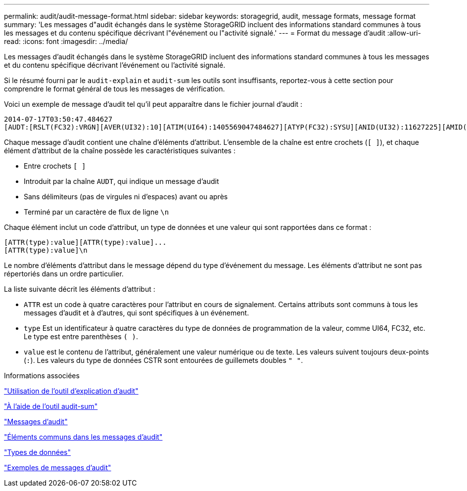 ---
permalink: audit/audit-message-format.html 
sidebar: sidebar 
keywords: storagegrid, audit, message formats, message format 
summary: 'Les messages d"audit échangés dans le système StorageGRID incluent des informations standard communes à tous les messages et du contenu spécifique décrivant l"événement ou l"activité signalé.' 
---
= Format du message d'audit
:allow-uri-read: 
:icons: font
:imagesdir: ../media/


[role="lead"]
Les messages d'audit échangés dans le système StorageGRID incluent des informations standard communes à tous les messages et du contenu spécifique décrivant l'événement ou l'activité signalé.

Si le résumé fourni par le `audit-explain` et `audit-sum` les outils sont insuffisants, reportez-vous à cette section pour comprendre le format général de tous les messages de vérification.

Voici un exemple de message d'audit tel qu'il peut apparaître dans le fichier journal d'audit :

[listing]
----
2014-07-17T03:50:47.484627
[AUDT:[RSLT(FC32):VRGN][AVER(UI32):10][ATIM(UI64):1405569047484627][ATYP(FC32):SYSU][ANID(UI32):11627225][AMID(FC32):ARNI][ATID(UI64):9445736326500603516]]
----
Chaque message d'audit contient une chaîne d'éléments d'attribut. L'ensemble de la chaîne est entre crochets (`[ ]`), et chaque élément d'attribut de la chaîne possède les caractéristiques suivantes :

* Entre crochets `[ ]`
* Introduit par la chaîne `AUDT`, qui indique un message d'audit
* Sans délimiteurs (pas de virgules ni d'espaces) avant ou après
* Terminé par un caractère de flux de ligne `\n`


Chaque élément inclut un code d'attribut, un type de données et une valeur qui sont rapportées dans ce format :

[listing]
----
[ATTR(type):value][ATTR(type):value]...
[ATTR(type):value]\n
----
Le nombre d'éléments d'attribut dans le message dépend du type d'événement du message. Les éléments d'attribut ne sont pas répertoriés dans un ordre particulier.

La liste suivante décrit les éléments d'attribut :

* `ATTR` est un code à quatre caractères pour l'attribut en cours de signalement. Certains attributs sont communs à tous les messages d'audit et à d'autres, qui sont spécifiques à un événement.
* `type` Est un identificateur à quatre caractères du type de données de programmation de la valeur, comme UI64, FC32, etc. Le type est entre parenthèses `( )`.
* `value` est le contenu de l'attribut, généralement une valeur numérique ou de texte. Les valeurs suivent toujours deux-points (`:`). Les valeurs du type de données CSTR sont entourées de guillemets doubles `" "`.


.Informations associées
link:using-audit-explain-tool.html["Utilisation de l'outil d'explication d'audit"]

link:using-audit-sum-tool.html["À l'aide de l'outil audit-sum"]

link:audit-messages-main.html["Messages d'audit"]

link:common-elements-in-audit-messages.html["Éléments communs dans les messages d'audit"]

link:data-types.html["Types de données"]

link:audit-message-examples.html["Exemples de messages d'audit"]
